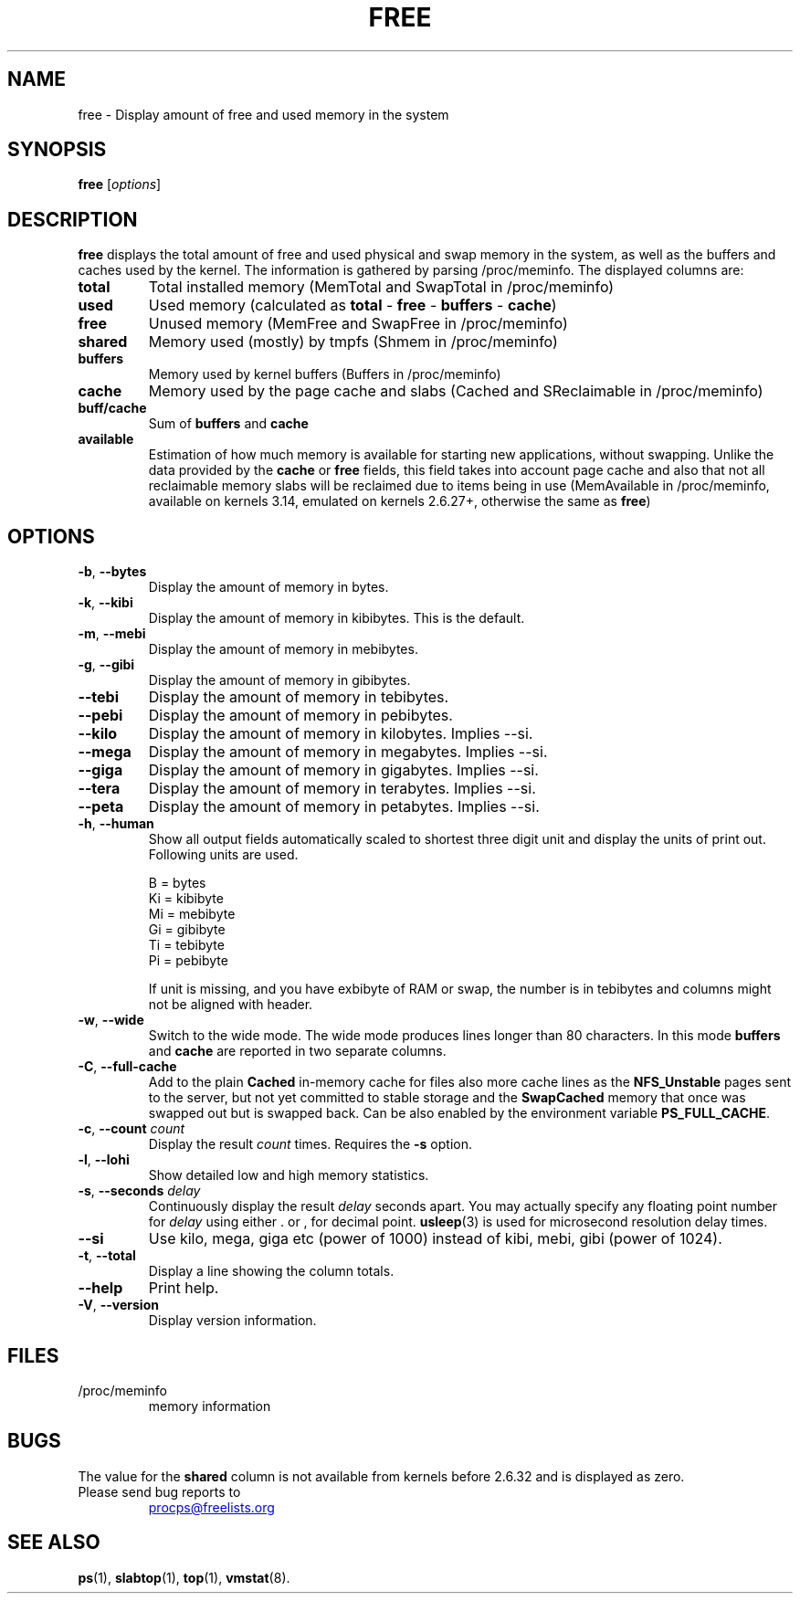 .\"             -*-Nroff-*-
.\"  This page Copyright (C) 1993 Matt Welsh, mdw@sunsite.unc.edu.
.\"  Long options where added at April 15th, 2011.
.\"  Freely distributable under the terms of the GPL
.TH FREE 1 "2018-05-31" "procps-ng" "User Commands"
.SH NAME
free \- Display amount of free and used memory in the system
.SH SYNOPSIS
.B free
.RI [ options ]
.SH DESCRIPTION
.B free
displays the total amount of free and used physical and swap memory in the
system, as well as the buffers and caches used by the kernel. The
information is gathered by parsing /proc/meminfo. The displayed
columns are:
.TP
\fBtotal\fR
Total installed memory (MemTotal and SwapTotal in /proc/meminfo)
.TP
\fBused\fR
Used memory (calculated as \fBtotal\fR - \fBfree\fR - \fBbuffers\fR - \fBcache\fR)
.TP
\fBfree\fR
Unused memory (MemFree and SwapFree in /proc/meminfo)
.TP
\fBshared\fR
Memory used (mostly) by tmpfs (Shmem in /proc/meminfo)
.TP
\fBbuffers\fR
Memory used by kernel buffers (Buffers in /proc/meminfo)
.TP
\fBcache\fR
Memory used by the page cache and slabs (Cached and SReclaimable in /proc/meminfo)
.TP
\fBbuff/cache\fR
Sum of \fBbuffers\fR and \fBcache\fR
.TP
\fBavailable\fR
Estimation of how much memory is available for starting
new applications, without swapping. Unlike the data
provided by the \fBcache\fR or \fBfree\fR fields,
this field takes into account page cache and also that
not all reclaimable memory slabs will be reclaimed
due to items being in use (MemAvailable in /proc/meminfo, available on
kernels 3.14, emulated on kernels 2.6.27+, otherwise the same as \fBfree\fR)
.SH OPTIONS
.TP
\fB\-b\fR, \fB\-\-bytes\fR
Display the amount of memory in bytes.
.TP
\fB\-k\fR, \fB\-\-kibi\fR
Display the amount of memory in kibibytes.  This is the default.
.TP
\fB\-m\fR, \fB\-\-mebi\fR
Display the amount of memory in mebibytes.
.TP
\fB\-g\fR, \fB\-\-gibi\fR
Display the amount of memory in gibibytes.
.TP
\fB\-\-tebi\fR
Display the amount of memory in tebibytes.
.TP
\fB\-\-pebi\fR
Display the amount of memory in pebibytes.
.TP
\fB\-\-kilo\fR
Display the amount of memory in kilobytes. Implies --si.
.TP
\fB\-\-mega\fR
Display the amount of memory in megabytes. Implies --si.
.TP
\fB\-\-giga\fR
Display the amount of memory in gigabytes. Implies --si.
.TP
\fB\-\-tera\fR
Display the amount of memory in terabytes. Implies --si.
.TP
\fB\-\-peta\fR
Display the amount of memory in petabytes. Implies --si.
.TP
\fB\-h\fR, \fB\-\-human\fP
Show all output fields automatically scaled to shortest three digit unit and
display the units of print out.  Following units are used.
.sp
.nf
  B = bytes
  Ki = kibibyte
  Mi = mebibyte
  Gi = gibibyte
  Ti = tebibyte
  Pi = pebibyte
.fi
.sp
If unit is missing, and you have exbibyte of RAM or swap, the number is in
tebibytes and columns might not be aligned with header.
.TP
\fB\-w\fR, \fB\-\-wide\fR
Switch to the wide mode. The wide mode produces lines longer
than 80 characters. In this mode \fBbuffers\fR and \fBcache\fR
are reported in two separate columns.
.TP
\fB\-C\fR, \fB\-\-full\-cache\fR
Add to the plain \fBCached\fR in-memory cache for files also more cache lines as
the \fBNFS_Unstable\fR pages sent to the server, but not yet committed to stable storage
and the \fBSwapCached\fR memory that once was swapped out but is swapped back.
Can be also enabled by the environment variable \fBPS_FULL_CACHE\fR.
.TP
\fB\-c\fR, \fB\-\-count\fR \fIcount\fR
Display the result
.I count
times.  Requires the
.B \-s
option.
.TP
\fB\-l\fR, \fB\-\-lohi\fR
Show detailed low and high memory statistics.
.TP
\fB\-s\fR, \fB\-\-seconds\fR \fIdelay\fR
Continuously display the result \fIdelay\fR  seconds
apart.  You may actually specify any floating point number for
\fIdelay\fR using either . or , for decimal point.
.BR usleep (3)
is used for microsecond resolution delay times.
.TP
\fB\-\-si\fR
Use kilo, mega, giga etc (power of 1000) instead of kibi, mebi, gibi (power
of 1024).
.TP
\fB\-t\fR, \fB\-\-total\fR
Display a line showing the column totals.
.TP
\fB\-\-help\fR
Print help.
.TP
\fB\-V\fR, \fB\-\-version\fR
Display version information.
.PD
.SH FILES
.TP
/proc/meminfo
memory information
.PD
.SH BUGS
The value for the \fBshared\fR column is not available from kernels before
2.6.32 and is displayed as zero.
.TP
Please send bug reports to
.UR procps@freelists.org
.UE
.SH "SEE ALSO"
.BR ps (1),
.BR slabtop (1),
.BR top "(1),
.BR vmstat (8).
